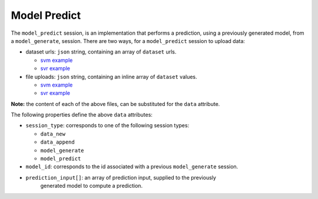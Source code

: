 =============
Model Predict
=============

The ``model_predict`` session, is an implementation that performs a prediction, using
a previously generated model, from a ``model_generate``, session. There are two ways,
for a ``model_predict`` session to upload data:

- dataset urls: ``json`` string, containing an array of ``dataset`` urls.

  - `svm example <https://github.com/jeff1evesque/machine-learning/blob/master/interface/static/data/json/programmatic_interface/svm/dataset_url/svm-model-predict.json>`_
  - `svr example <https://github.com/jeff1evesque/machine-learning/blob/master/interface/static/data/json/programmatic_interface/svr/dataset_url/svr-model-predict.json>`_

- file uploads: ``json`` string, containing an inline array of ``dataset`` values.

  - `svm example <https://github.com/jeff1evesque/machine-learning/blob/master/interface/static/data/json/programmatic_interface/svm/file_upload/svm-model-predict.json>`_
  - `svr example <https://github.com/jeff1evesque/machine-learning/blob/master/interface/static/data/json/programmatic_interface/svr/file_upload/svr-model-predict.json>`_

**Note:** the content of each of the above files, can be substituted for
the ``data`` attribute.

The following properties define the above ``data`` attributes:

- ``session_type``: corresponds to one of the following session types:

  - ``data_new``
  - ``data_append``
  - ``model_generate``
  - ``model_predict``

- ``model_id``: corresponds to the id associated with a previous ``model_generate``
  session.

- ``prediction_input[]``: an array of prediction input, supplied to the previously
   generated model to compute a prediction.

